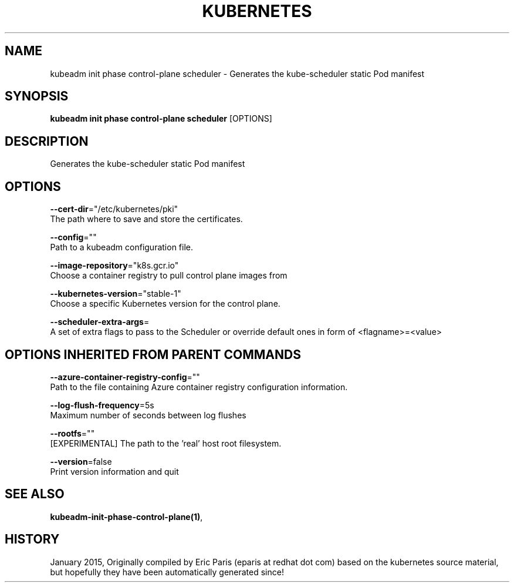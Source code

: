 .TH "KUBERNETES" "1" " kubernetes User Manuals" "Eric Paris" "Jan 2015" 
.nh
.ad l


.SH NAME
.PP
kubeadm init phase control\-plane scheduler \- Generates the kube\-scheduler static Pod manifest


.SH SYNOPSIS
.PP
\fBkubeadm init phase control\-plane scheduler\fP [OPTIONS]


.SH DESCRIPTION
.PP
Generates the kube\-scheduler static Pod manifest


.SH OPTIONS
.PP
\fB\-\-cert\-dir\fP="/etc/kubernetes/pki"
    The path where to save and store the certificates.

.PP
\fB\-\-config\fP=""
    Path to a kubeadm configuration file.

.PP
\fB\-\-image\-repository\fP="k8s.gcr.io"
    Choose a container registry to pull control plane images from

.PP
\fB\-\-kubernetes\-version\fP="stable\-1"
    Choose a specific Kubernetes version for the control plane.

.PP
\fB\-\-scheduler\-extra\-args\fP=
    A set of extra flags to pass to the Scheduler or override default ones in form of <flagname>=<value>


.SH OPTIONS INHERITED FROM PARENT COMMANDS
.PP
\fB\-\-azure\-container\-registry\-config\fP=""
    Path to the file containing Azure container registry configuration information.

.PP
\fB\-\-log\-flush\-frequency\fP=5s
    Maximum number of seconds between log flushes

.PP
\fB\-\-rootfs\fP=""
    [EXPERIMENTAL] The path to the 'real' host root filesystem.

.PP
\fB\-\-version\fP=false
    Print version information and quit


.SH SEE ALSO
.PP
\fBkubeadm\-init\-phase\-control\-plane(1)\fP,


.SH HISTORY
.PP
January 2015, Originally compiled by Eric Paris (eparis at redhat dot com) based on the kubernetes source material, but hopefully they have been automatically generated since!
